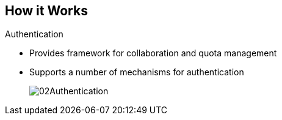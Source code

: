 == How it Works
:noaudio:

.Authentication
* Provides framework for collaboration and quota management
* Supports a number of mechanisms for authentication
+
image::images/02Authentication.png[]


ifdef::showscript[]

=== Transcript

The authentication layer provides a framework for collaboration and quota
management.
OpenShift Enterprise v3 supports a number of mechanisms for authentication.
The simplest use case for testing purposes is `htpasswd`-based authentication.

endif::showscript[]





